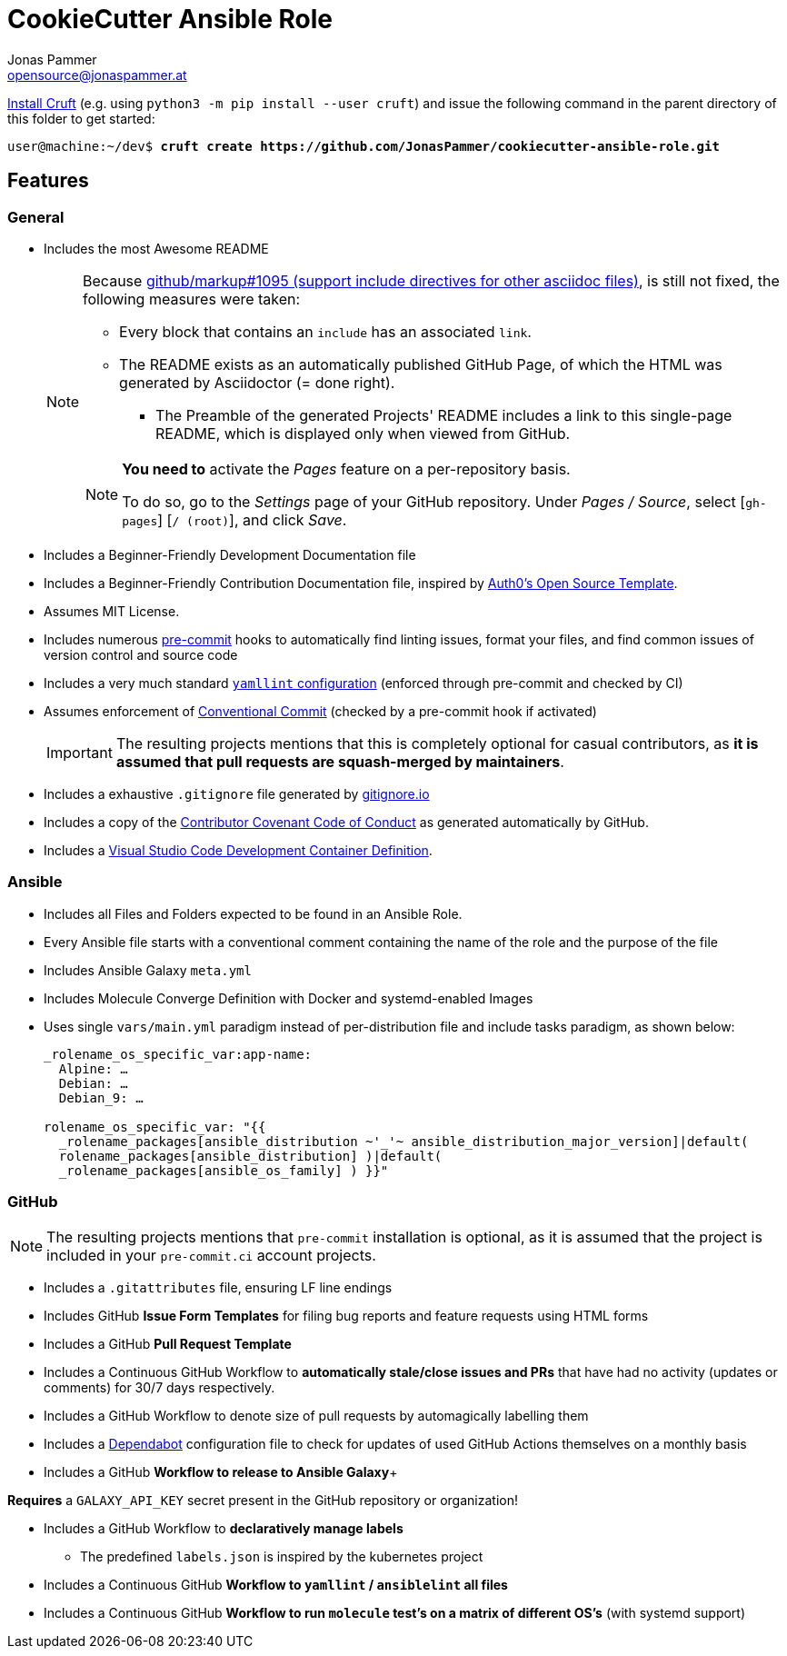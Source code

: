 = CookieCutter Ansible Role
Jonas Pammer <opensource@jonaspammer.at>;
:toc:
:toclevels: 3
:toc-placement!:

ifdef::env-github[]
// https://gist.github.com/dcode/0cfbf2699a1fe9b46ff04c41721dda74#admonitions
:tip-caption: :bulb:
:note-caption: :information_source:
:important-caption: :heavy_exclamation_mark:
:caution-caption: :fire:
:warning-caption: :warning:
endif::[]

https://github.com/cruft/cruft[
Install Cruft] (e.g. using `python3 -m pip install --user cruft`)
and issue the following command in the parent directory of this folder
to get started:

[subs="+quotes,attributes"]
----
user@machine:~/dev$ *cruft create https://github.com/JonasPammer/cookiecutter-ansible-role.git*
----

== Features

=== General
* Includes the most Awesome README
+
[NOTE]
====
Because
https://github.com/github/markup/issues/1095[github/markup#1095 (support include directives for other asciidoc files)],
is still not fixed, the following measures were taken:

* Every block that contains an `include` has an associated `link`.
* The README exists as an automatically published GitHub Page, of which the HTML was generated by Asciidoctor (= done right).
** The Preamble of the generated Projects' README includes a link to this single-page README,
which is displayed only when viewed from GitHub.

[NOTE]
=====
*You need to* activate the _Pages_ feature on a per-repository basis.

To do so, go to the _Settings_ page of your GitHub repository. Under _Pages / Source_, select [`gh-pages`] [`/ (root)`], and click _Save_.
=====
====

* Includes a Beginner-Friendly Development Documentation file

* Includes a Beginner-Friendly Contribution Documentation file, inspired by
  https://github.com/auth0/open-source-template/blob/master/GENERAL-CONTRIBUTING.md[Auth0's Open Source Template].

* Assumes MIT License.

* Includes numerous https://pre-commit.com/[pre-commit] hooks to automatically
  find linting issues, format your files, and find common issues of version control and source code

* Includes a very much standard
  https://yamllint.readthedocs.io/en/stable/configuration.html#default-configuration[`yamllint` configuration]
  (enforced through pre-commit and checked by CI)

* Assumes enforcement of
  https://gist.github.com/JonasPammer/4ea577854ae10afe644bff366d7b2a8a[Conventional Commit]
  (checked by a pre-commit hook if activated)
+
[IMPORTANT]
====
The resulting projects mentions that this is completely optional for casual contributors,
as *it is assumed that pull requests are squash-merged by maintainers*.
====

* Includes a exhaustive `.gitignore` file generated by https://www.toptal.com/developers/gitignore[gitignore.io]

* Includes a copy of the
  https://www.contributor-covenant.org/version/2/0/code_of_conduct/[Contributor Covenant Code of Conduct] as generated automatically by GitHub.

* Includes a
  https://code.visualstudio.com/docs/remote/containers[Visual Studio Code Development Container Definition].

=== Ansible

* Includes all Files and Folders expected to be found in an Ansible Role.
* Every Ansible file starts with a conventional comment containing the name of the role and the purpose of the file
* Includes Ansible Galaxy `meta.yml`
* Includes Molecule Converge Definition with Docker and systemd-enabled Images
* Uses single `vars/main.yml` paradigm instead of per-distribution file and include tasks paradigm, as shown below:
+
[source,yaml]
----
_rolename_os_specific_var:app-name:
  Alpine: …
  Debian: …
  Debian_9: …

rolename_os_specific_var: "{{
  _rolename_packages[ansible_distribution ~'_'~ ansible_distribution_major_version]|default(
  rolename_packages[ansible_distribution] )|default(
  _rolename_packages[ansible_os_family] ) }}"
----

=== GitHub

[NOTE]
====
The resulting projects mentions that `pre-commit` installation is optional,
as it is assumed that the project is included in your `pre-commit.ci` account projects.
====

* Includes a `.gitattributes` file, ensuring LF line endings
* Includes GitHub *Issue Form Templates* for filing bug reports and feature requests using HTML forms
* Includes a GitHub *Pull Request Template*
* Includes a Continuous GitHub Workflow to *automatically stale/close issues and PRs* that have had no activity (updates or comments) for 30/7 days respectively.
* Includes a GitHub Workflow to denote size of pull requests by automagically labelling them
* Includes a
  https://docs.github.com/en/code-security/supply-chain-security/keeping-your-dependencies-updated-automatically/about-dependabot-version-updates[Dependabot]
  configuration file to check for updates of used GitHub Actions themselves on a monthly basis
* Includes a GitHub *Workflow to release to Ansible Galaxy*+
[NOTE]
====
*Requires* a `GALAXY_API_KEY` secret present in the GitHub repository or organization!
====
* Includes a GitHub Workflow to *declaratively manage labels*
** The predefined `labels.json` is inspired by the kubernetes project
* Includes a Continuous GitHub *Workflow to `yamllint` / `ansiblelint` all files*
* Includes a Continuous GitHub *Workflow to run `molecule` test's on a matrix of different OS's* (with systemd support)
